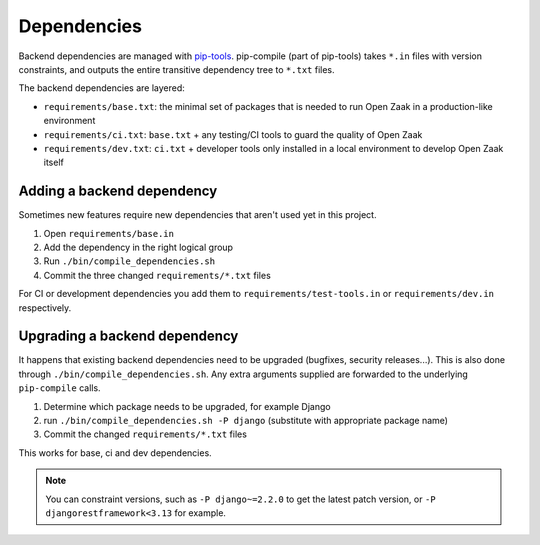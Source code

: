 .. _development_howtos_dependencies:

Dependencies
============

Backend dependencies are managed with pip-tools_. pip-compile (part of pip-tools) takes
``*.in`` files with version constraints, and outputs the entire transitive dependency
tree to ``*.txt`` files.

The backend dependencies are layered:

- ``requirements/base.txt``: the minimal set of packages that is needed to run Open Zaak
  in a production-like environment
- ``requirements/ci.txt``: ``base.txt`` + any testing/CI tools to guard the quality of
  Open Zaak
- ``requirements/dev.txt``: ``ci.txt`` + developer tools only installed in a local
  environment to develop Open Zaak itself

Adding a backend dependency
---------------------------

Sometimes new features require new dependencies that aren't used yet in this project.

1. Open ``requirements/base.in``
2. Add the dependency in the right logical group
3. Run ``./bin/compile_dependencies.sh``
4. Commit the three changed ``requirements/*.txt`` files

For CI or development dependencies you add them to ``requirements/test-tools.in`` or
``requirements/dev.in`` respectively.

Upgrading a backend dependency
------------------------------

It happens that existing backend dependencies need to be upgraded (bugfixes, security
releases...). This is also done through ``./bin/compile_dependencies.sh``. Any extra
arguments supplied are forwarded to the underlying ``pip-compile`` calls.

1. Determine which package needs to be upgraded, for example Django
2. run ``./bin/compile_dependencies.sh -P django`` (substitute with appropriate package name)
3. Commit the changed ``requirements/*.txt`` files

This works for base, ci and dev dependencies.

.. note:: You can constraint versions, such as ``-P django~=2.2.0`` to get the latest
   patch version, or ``-P djangorestframework<3.13`` for example.

.. _pip-tools: https://pypi.org/project/pip-tools/
